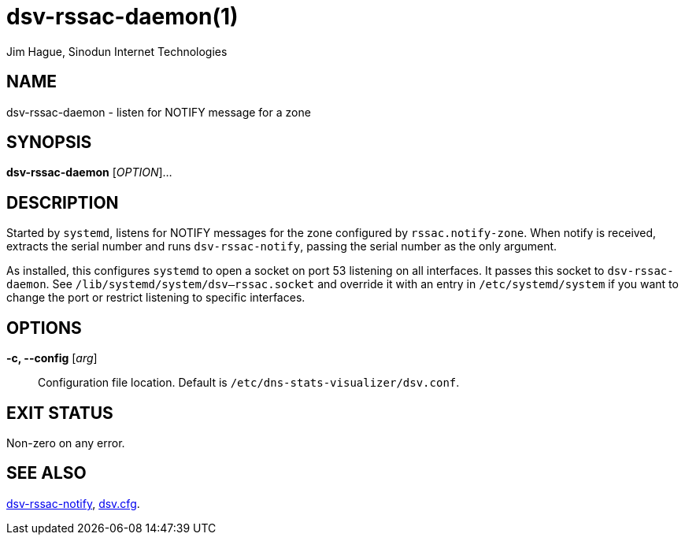 = dsv-rssac-daemon(1)
Jim Hague, Sinodun Internet Technologies
:manmanual: DNS-STATS-VISUALIZER
:mansource: DNS-STATS-VISUALIZER
:man-linkstyle: blue R <>

== NAME

dsv-rssac-daemon - listen for NOTIFY message for a zone

== SYNOPSIS

*dsv-rssac-daemon* [_OPTION_]...

== DESCRIPTION

Started by `systemd`, listens for NOTIFY messages for the zone configured
by `rssac.notify-zone`. When notify is received, extracts the serial number
and runs `dsv-rssac-notify`, passing the serial number as the only
argument.

As installed, this configures `systemd` to open a socket on port 53 listening
on all interfaces. It passes this socket to `dsv-rssac-daemon`.
See `/lib/systemd/system/dsv--rssac.socket` and
override it with an entry in `/etc/systemd/system` if you want to change
the port or restrict listening to specific interfaces.

== OPTIONS

*-c, --config* [_arg_]::
  Configuration file location. Default is `/etc/dns-stats-visualizer/dsv.conf`.

== EXIT STATUS

Non-zero on any error.

== SEE ALSO

link:dsv-rssac-notify.adoc[dsv-rssac-notify], link:dsv.cfg.adoc[dsv.cfg].
